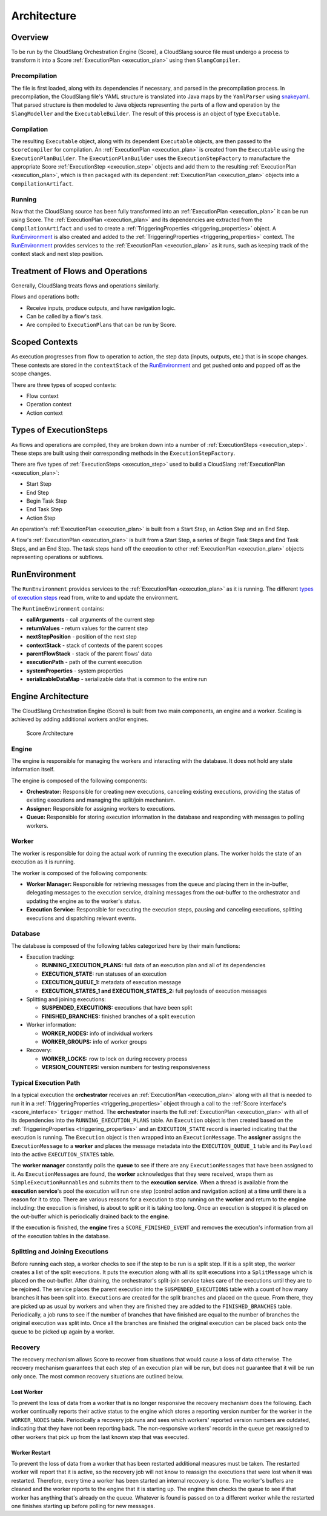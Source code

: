 Architecture
++++++++++++

Overview
========

To be run by the CloudSlang Orchestration Engine (Score), a CloudSlang
source file must undergo a process to transform it into a Score
:ref:`ExecutionPlan <execution_plan>` using then ``SlangCompiler``.

Precompilation
--------------

The file is first loaded, along with its dependencies if necessary, and
parsed in the precompilation process. In precompilation, the CloudSlang
file's YAML structure is translated into Java maps by the ``YamlParser``
using `snakeyaml <http://snakeyaml.org>`__. That parsed structure is
then modeled to Java objects representing the parts of a flow and
operation by the ``SlangModeller`` and the ``ExecutableBuilder``. The
result of this process is an object of type ``Executable``.

Compilation
-----------

The resulting ``Executable`` object, along with its dependent
``Executable`` objects, are then passed to the ``ScoreCompiler`` for
compilation. An :ref:`ExecutionPlan <execution_plan>`
is created from the ``Executable`` using the ``ExecutionPlanBuilder``.
The ``ExecutionPlanBuilder`` uses the ``ExecutionStepFactory`` to
manufacture the appropriate Score :ref:`ExecutionStep <execution_step>` objects and add
them to the resulting :ref:`ExecutionPlan <execution_plan>`, which is then
packaged with its dependent :ref:`ExecutionPlan <execution_plan>` objects into a
``CompilationArtifact``.

Running
-------

Now that the CloudSlang source has been fully transformed into an
:ref:`ExecutionPlan <execution_plan>` it can be run using Score. The
:ref:`ExecutionPlan <execution_plan>` and its
dependencies are extracted from the ``CompilationArtifact`` and used to
create a :ref:`TriggeringProperties <triggering_properties>`
object. A `RunEnvironment <#runenvironment>`__ is also created and
added to the :ref:`TriggeringProperties <triggering_properties>`
context. The `RunEnvironment <#runenvironment>`__ provides services
to the :ref:`ExecutionPlan <execution_plan>` as it
runs, such as keeping track of the context stack and next step position.

Treatment of Flows and Operations
=================================

Generally, CloudSlang treats flows and operations similarly.

Flows and operations both:

-  Receive inputs, produce outputs, and have navigation logic.
-  Can be called by a flow's task.
-  Are compiled to ``ExecutionPlan``\ s that can be run by Score.

Scoped Contexts
===============

As execution progresses from flow to operation to action, the step data
(inputs, outputs, etc.) that is in scope changes. These contexts are
stored in the ``contextStack`` of the
`RunEnvironment <#runenvironment>`__ and get pushed onto and popped
off as the scope changes.

There are three types of scoped contexts:

-  Flow context
-  Operation context
-  Action context

.. figure:: images/scoped_contexts.png
   :alt: Scoped Contexts

Types of ExecutionSteps
=======================

As flows and operations are compiled, they are broken down into a number
of :ref:`ExecutionSteps <execution_step>`. These
steps are built using their corresponding methods in the
``ExecutionStepFactory``.

There are five types of :ref:`ExecutionSteps <execution_step>` used to build
a CloudSlang :ref:`ExecutionPlan <execution_plan>`:

-  Start Step
-  End Step
-  Begin Task Step
-  End Task Step
-  Action Step

An operation's :ref:`ExecutionPlan <execution_plan>`
is built from a Start Step, an Action Step and an End Step.

A flow's :ref:`ExecutionPlan <execution_plan>` is
built from a Start Step, a series of Begin Task Steps and End Task
Steps, and an End Step. The task steps hand off the execution to other
:ref:`ExecutionPlan <execution_plan>` objects representing operations or subflows.

.. figure:: images/execution_steps.png
   :alt: Execution Steps

RunEnvironment
==============

The ``RunEnvironment`` provides services to the
:ref:`ExecutionPlan <execution_plan>` as it is
running. The different `types of execution steps <#types-of-executionsteps>`__ read from, write
to and update the environment.

The ``RuntimeEnvironment`` contains:

-  **callArguments** - call arguments of the current step
-  **returnValues** - return values for the current step
-  **nextStepPosition** - position of the next step
-  **contextStack** - stack of contexts of the parent scopes
-  **parentFlowStack** - stack of the parent flows' data
-  **executionPath** - path of the current execution
-  **systemProperties** - system properties
-  **serializableDataMap** - serializable data that is common to the
   entire run

Engine Architecture
===================

The CloudSlang Orchestration Engine (Score) is built from two main
components, an engine and a worker. Scaling is achieved by adding
additional workers and/or engines.

.. figure:: images/score_architecture.png
   :alt: Score Architecture

   Score Architecture

Engine
------

The engine is responsible for managing the workers and interacting with
the database. It does not hold any state information itself.

The engine is composed of the following components:

-  **Orchestrator:** Responsible for creating new executions, canceling
   existing executions, providing the status of existing executions and
   managing the split/join mechanism.
-  **Assigner:** Responsible for assigning workers to executions.
-  **Queue:** Responsible for storing execution information in the
   database and responding with messages to polling workers.

Worker
------

The worker is responsible for doing the actual work of running the
execution plans. The worker holds the state of an execution as it is
running.

The worker is composed of the following components:

-  **Worker Manager:** Responsible for retrieving messages from the
   queue and placing them in the in-buffer, delegating messages to the
   execution service, draining messages from the out-buffer to the
   orchestrator and updating the engine as to the worker's status.
-  **Execution Service:** Responsible for executing the execution steps,
   pausing and canceling executions, splitting executions and
   dispatching relevant events.

Database
--------

The database is composed of the following tables categorized here by
their main functions:

-  Execution tracking:

   -  **RUNNING\_EXECUTION\_PLANS:** full data of an execution plan and
      all of its dependencies
   -  **EXECUTION\_STATE:** run statuses of an execution
   -  **EXECUTION\_QUEUE\_1:** metadata of execution message
   -  **EXECUTION\_STATES\_1 and EXECUTION\_STATES\_2:** full payloads
      of execution messages

-  Splitting and joining executions:

   -  **SUSPENDED\_EXECUTIONS:** executions that have been split
   -  **FINISHED\_BRANCHES:** finished branches of a split execution

-  Worker information:

   -  **WORKER\_NODES:** info of individual workers
   -  **WORKER\_GROUPS:** info of worker groups

-  Recovery:

   -  **WORKER\_LOCKS:** row to lock on during recovery process
   -  **VERSION\_COUNTERS:** version numbers for testing responsiveness

Typical Execution Path
----------------------

In a typical execution the **orchestrator** receives an
:ref:`ExecutionPlan <execution_plan>` along with all
that is needed to run it in a
:ref:`TriggeringProperties <triggering_properties>`
object through a call to the :ref:`Score interface's <score_interface>` ``trigger`` method.
The **orchestrator** inserts the full
:ref:`ExecutionPlan <execution_plan>` with all of its
dependencies into the ``RUNNING_EXECUTION_PLANS`` table. An
``Execution`` object is then created based on the
:ref:`TriggeringProperties <triggering_properties>`
and an ``EXECUTION_STATE`` record is inserted indicating that the
execution is running. The ``Execution`` object is then wrapped into an
``ExecutionMessage``. The **assigner** assigns the ``ExecutionMessage``
to a **worker** and places the message metadata into the
``EXECUTION_QUEUE_1`` table and its ``Payload`` into the active
``EXECUTION_STATES`` table.

The **worker manager** constantly polls the **queue** to see if there
are any ``ExecutionMessage``\ s that have been assigned to it. As
``ExecutionMessage``\ s are found, the **worker** acknowledges that they
were received, wraps them as ``SimpleExecutionRunnable``\ s and submits
them to the **execution service**. When a thread is available from the
**execution service**'s pool the execution will run one step (control
action and navigation action) at a time until there is a reason for it
to stop. There are various reasons for a execution to stop running on
the **worker** and return to the **engine** including: the execution is
finished, is about to split or it is taking too long. Once an execution
is stopped it is placed on the out-buffer which is periodically drained
back to the **engine**.

If the execution is finished, the **engine** fires a
``SCORE_FINISHED_EVENT`` and removes the execution's information from
all of the execution tables in the database.

Splitting and Joining Executions
--------------------------------

Before running each step, a worker checks to see if the step to be run
is a split step. If it is a split step, the worker creates a list of the
split executions. It puts the execution along with all its split
executions into a ``SplitMessage`` which is placed on the out-buffer.
After draining, the orchestrator's split-join service takes care of the
executions until they are to be rejoined. The service places the parent
execution into the ``SUSPENDED_EXECUTIONS`` table with a count of how
many branches it has been split into. ``Execution``\ s are created for
the split branches and placed on the queue. From there, they are picked
up as usual by workers and when they are finished they are added to the
``FINISHED_BRANCHES`` table. Periodically, a job runs to see if the
number of branches that have finished are equal to the number of
branches the original execution was split into. Once all the branches
are finished the original execution can be placed back onto the queue to
be picked up again by a worker.

Recovery
--------

The recovery mechanism allows Score to recover from situations that
would cause a loss of data otherwise. The recovery mechanism guarantees
that each step of an execution plan will be run, but does not guarantee
that it will be run only once. The most common recovery situations are
outlined below.

Lost Worker
~~~~~~~~~~~

To prevent the loss of data from a worker that is no longer responsive
the recovery mechanism does the following. Each worker continually
reports their active status to the engine which stores a reporting
version number for the worker in the ``WORKER_NODES`` table.
Periodically a recovery job runs and sees which workers' reported
version numbers are outdated, indicating that they have not been
reporting back. The non-responsive workers' records in the queue get
reassigned to other workers that pick up from the last known step that
was executed.

Worker Restart
~~~~~~~~~~~~~~

To prevent the loss of data from a worker that has been restarted
additional measures must be taken. The restarted worker will report that
it is active, so the recovery job will not know to reassign the
executions that were lost when it was restarted. Therefore, every time a
worker has been started an internal recovery is done. The worker's
buffers are cleaned and the worker reports to the engine that it is
starting up. The engine then checks the queue to see if that worker has
anything that's already on the queue. Whatever is found is passed on to
a different worker while the restarted one finishes starting up before
polling for new messages.
